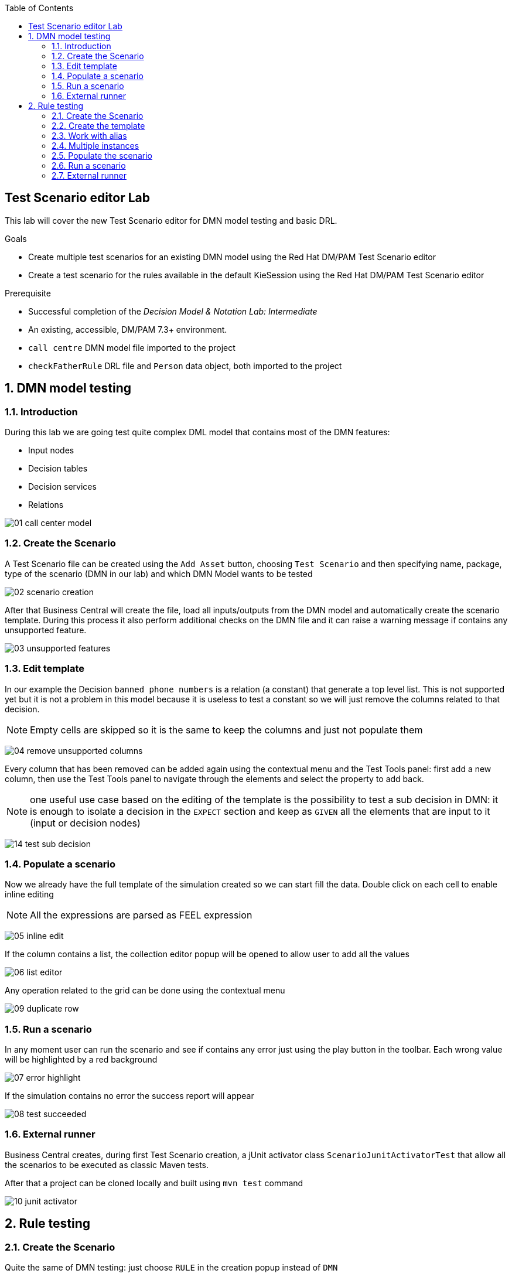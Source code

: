 :scrollbar:
:toc2:

== Test Scenario editor Lab

This lab will cover the new Test Scenario editor for DMN model testing and basic DRL.

.Goals
* Create multiple test scenarios for an existing DMN model using the Red Hat DM/PAM Test Scenario editor
* Create a test scenario for the rules available in the default KieSession using the Red Hat DM/PAM Test Scenario editor

.Prerequisite
* Successful completion of the _Decision Model & Notation Lab: Intermediate_
* An existing, accessible, DM/PAM 7.3+ environment.
* `call centre` DMN model file imported to the project
* `checkFatherRule` DRL file and `Person` data  object, both imported to the project

:numbered:

== DMN model testing

=== Introduction

During this lab we are going test quite complex DML model that contains most of the DMN features:

* Input nodes
* Decision tables
* Decision services
* Relations

image:images/01_call_center_model.png[]

=== Create the Scenario

A Test Scenario file can be created using the `Add Asset` button, choosing `Test Scenario` and then specifying name, package, type of the scenario (DMN in our lab) and which DMN Model wants to be tested

image:images/02_scenario_creation.png[]

After that Business Central will create the file, load all inputs/outputs from the DMN model and automatically create the scenario template. During this process it also perform additional checks on the DMN file and it can raise a warning message if contains any unsupported feature.

image:images/03_unsupported_features.png[]

=== Edit template

In our example the Decision `banned phone numbers` is a relation (a constant) that generate a top level list. This is not supported yet but it is not a problem in this model because it is useless to test a constant so we will just remove the columns related to that decision.

NOTE: Empty cells are skipped so it is the same to keep the columns and just not populate them

image:images/04_remove_unsupported_columns.png[]

Every column that has been removed can be added again using the contextual menu and the Test Tools panel: first add a new column, then use the Test Tools panel to navigate through the elements and select the property to add back.

NOTE: one useful use case based on the editing of the template is the possibility to test a sub decision in DMN: it is enough to isolate a decision in the `EXPECT` section and keep as `GIVEN` all the elements that are input to it (input or decision nodes)

image:images/14_test_sub_decision.png[]

=== Populate a scenario

Now we already have the full template of the simulation created so we can start fill the data. Double click on each cell to enable inline editing

NOTE: All the expressions are parsed as FEEL expression

image:images/05_inline_edit.png[]

If the column contains a list, the collection editor popup will be opened to allow user to add all the values

image:images/06_list_editor.png[]

Any operation related to the grid can be done using the contextual menu

image:images/09_duplicate_row.png[]

=== Run a scenario

In any moment user can run the scenario and see if contains any error just using the play button in the toolbar. Each wrong value will be highlighted by a red background

image:images/07_error_highlight.png[]

If the simulation contains no error the success report will appear

image:images/08_test_succeeded.png[]

=== External runner

Business Central creates, during first Test Scenario creation, a jUnit activator class `ScenarioJunitActivatorTest` that allow all the scenarios to be executed as classic Maven tests.

After that a project can be cloned locally and built using `mvn test` command

image:images/10_junit_activator.png[]

== Rule testing

=== Create the Scenario

Quite the same of DMN testing: just choose `RULE` in the creation popup instead of `DMN`

NOTE: Only default `KieSession` testing is supported at the moment

TIP: Create the scenario in the same package of the data model will be used to have them automatically imported

=== Create the template

Rule testing is different compared to DMN because it is not possible to generate automatically the template. Extract all the possible input to the rule system is not an option and there is not explicit concept for output: each rule can alter an existing fact, insert a new one of the same type or even of a different type.

User needs to import data types manually using the Data Objects tab, restart the editor and then create one by one the columns.

image:images/11_data_objects.png[]

The process to add a column is quite simple:

* Right click on an instance header to open the contextual menu and add a new instance (before/after) or on a property header to add a new property of the same object
* Select the new column created, use the Test Tools panel to navigate the object
* Select the field to use and press `Add`

image:images/12_test_tools.png[]

=== Work with alias

Each instance/property will have a default name generate by the system. User can edit it using the inline editing: double click on the header to enable edit mode.

image:images/13_renaming_properties.png[]

=== Multiple instances

Alias can be used also when user needs to have more than a single instance of a type in the scenario: rename an instance enable the possibility to add a new column of the same type to the scenario

Using all these features, lets create this template

image:images/15_template_created.png[]

=== Populate the scenario

Similar to DMN. Have a look to cheatsheet to verify accepted syntax

=== Run a scenario

Same of DMN

=== External runner

Same of DMN